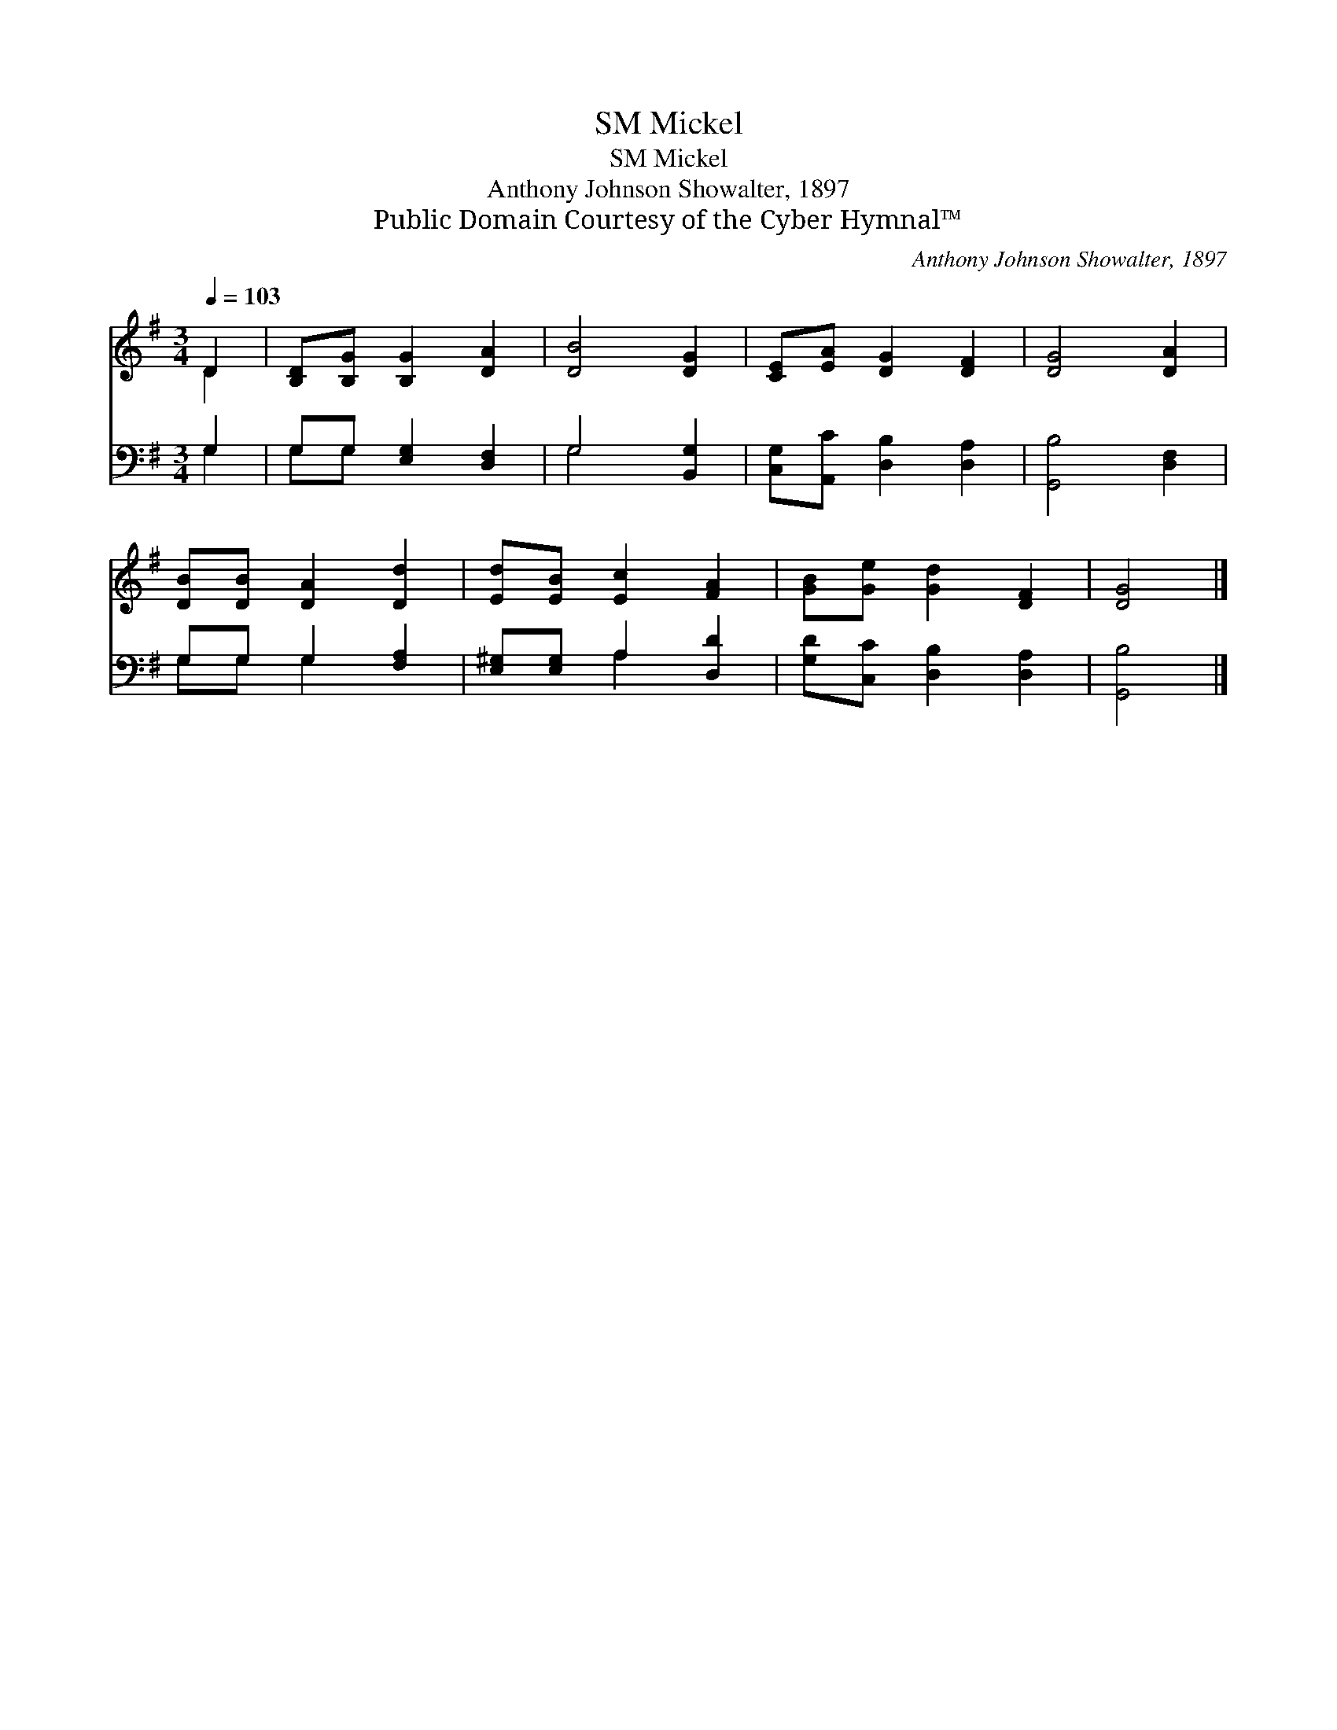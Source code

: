X:1
T:Mickel, SM
T:Mickel, SM
T:Anthony Johnson Showalter, 1897
T:Public Domain Courtesy of the Cyber Hymnal™
C:Anthony Johnson Showalter, 1897
Z:Public Domain
Z:Courtesy of the Cyber Hymnal™
%%score ( 1 2 ) ( 3 4 )
L:1/8
Q:1/4=103
M:3/4
K:G
V:1 treble 
V:2 treble 
V:3 bass 
V:4 bass 
V:1
 D2 | [B,D][B,G] [B,G]2 [DA]2 | [DB]4 [DG]2 | [CE][EA] [DG]2 [DF]2 | [DG]4 [DA]2 | %5
 [DB][DB] [DA]2 [Dd]2 | [Ed][EB] [Ec]2 [FA]2 | [GB][Ge] [Gd]2 [DF]2 | [DG]4 |] %9
V:2
 D2 | x6 | x6 | x6 | x6 | x6 | x6 | x6 | x4 |] %9
V:3
 G,2 | G,G, [E,G,]2 [D,F,]2 | G,4 [B,,G,]2 | [C,G,][A,,C] [D,B,]2 [D,A,]2 | [G,,B,]4 [D,F,]2 | %5
 G,G, G,2 [F,A,]2 | [E,^G,][E,G,] A,2 [D,D]2 | [G,D][C,C] [D,B,]2 [D,A,]2 | [G,,B,]4 |] %9
V:4
 G,2 | G,G, x4 | G,4 x2 | x6 | x6 | G,G, G,2 x2 | x2 A,2 x2 | x6 | x4 |] %9

